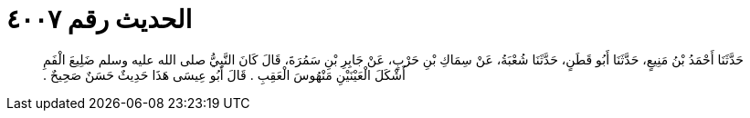 
= الحديث رقم ٤٠٠٧

[quote.hadith]
حَدَّثَنَا أَحْمَدُ بْنُ مَنِيعٍ، حَدَّثَنَا أَبُو قَطَنٍ، حَدَّثَنَا شُعْبَةُ، عَنْ سِمَاكِ بْنِ حَرْبٍ، عَنْ جَابِرِ بْنِ سَمُرَةَ، قَالَ كَانَ النَّبِيُّ صلى الله عليه وسلم ضَلِيعَ الْفَمِ أَشْكَلَ الْعَيْنَيْنِ مَنْهُوسَ الْعَقِبِ ‏.‏ قَالَ أَبُو عِيسَى هَذَا حَدِيثٌ حَسَنٌ صَحِيحٌ ‏.‏